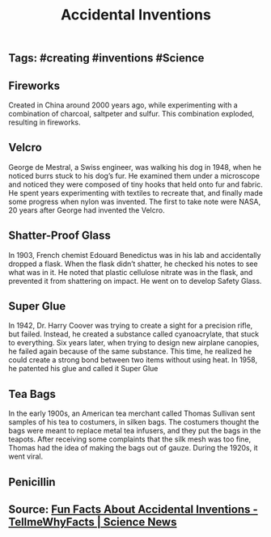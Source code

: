 #+TITLE: Accidental Inventions

** Tags: #creating #inventions #Science
** Fireworks

Created in China around 2000 years ago, while experimenting with a combination of charcoal, saltpeter and sulfur. This combination exploded, resulting in fireworks.
** Velcro

George de Mestral, a Swiss engineer, was walking his dog in 1948, when he noticed burrs stuck to his dog’s fur. He examined them under a microscope and noticed they were composed of tiny hooks that held onto fur and fabric. He spent years experimenting with textiles to recreate that, and finally made some progress when nylon was invented. The first to take note were NASA, 20 years after George had invented the Velcro.
** Shatter-Proof Glass

In 1903, French chemist Edouard Benedictus was in his lab and accidentally dropped a flask. When the flask didn’t shatter, he checked his notes to see what was in it. He noted that plastic cellulose nitrate was in the flask, and prevented it from shattering on impact. He went on to develop Safety Glass.
** Super Glue

In 1942, Dr. Harry Coover was trying to create a sight for a precision rifle, but failed. Instead, he created a substance called cyanoacrylate, that stuck to everything. Six years later, when trying to design new airplane canopies, he failed again because of the same substance. This time, he realized he could create a strong bond between two items without using heat. In 1958, he patented his glue and called it Super Glue
** Tea Bags

In the early 1900s, an American tea merchant called Thomas Sullivan sent samples of his tea to costumers, in silken bags. The costumers thought the bags were meant to replace metal tea infusers, and they put the bags in the teapots. After receiving some complaints that the silk mesh was too fine, Thomas had the idea of making the bags out of gauze. During the 1920s, it went viral.
** Penicillin
** Source: [[https://tellmewhyfacts.com/fun-facts-about-accidental-inventions/][Fun Facts About Accidental Inventions - TellmeWhyFacts | Science News]]
